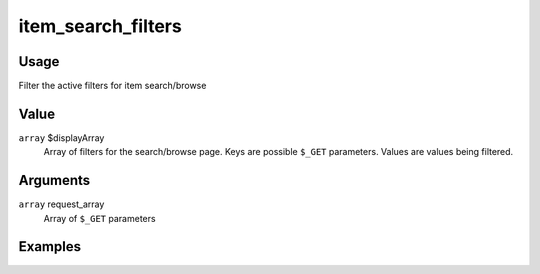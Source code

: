 
###################
item_search_filters
###################

*****
Usage
*****

Filter the active filters for item search/browse

*****
Value
*****

``array`` $displayArray
    Array of filters for the search/browse page. Keys are possible ``$_GET`` parameters. Values are values being filtered.
    
*********
Arguments
*********

``array`` request_array
    Array of ``$_GET`` parameters
    
********
Examples
********

        